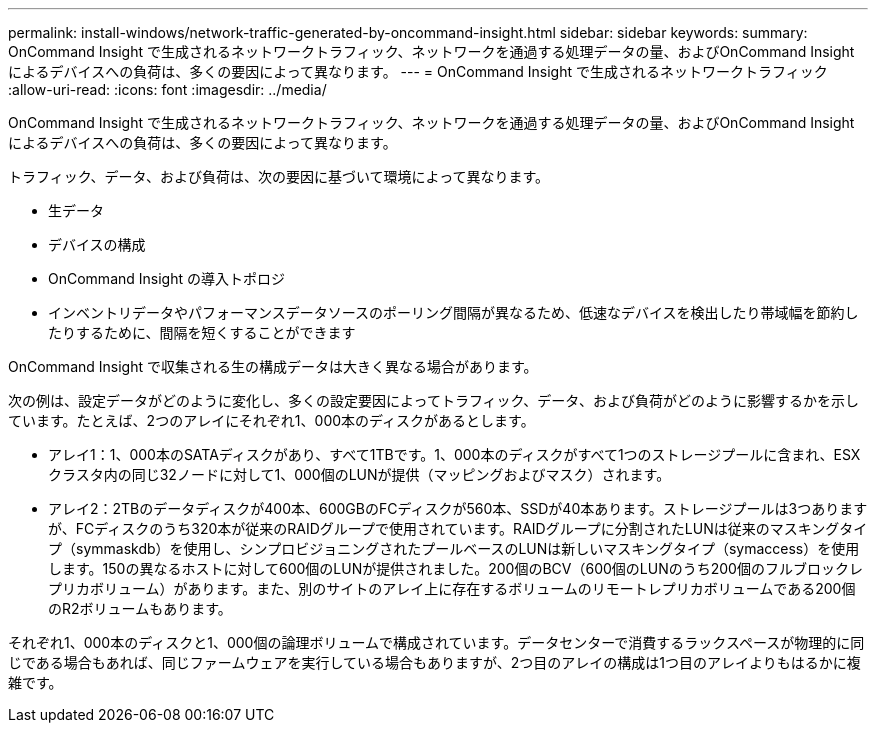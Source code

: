 ---
permalink: install-windows/network-traffic-generated-by-oncommand-insight.html 
sidebar: sidebar 
keywords:  
summary: OnCommand Insight で生成されるネットワークトラフィック、ネットワークを通過する処理データの量、およびOnCommand Insight によるデバイスへの負荷は、多くの要因によって異なります。 
---
= OnCommand Insight で生成されるネットワークトラフィック
:allow-uri-read: 
:icons: font
:imagesdir: ../media/


[role="lead"]
OnCommand Insight で生成されるネットワークトラフィック、ネットワークを通過する処理データの量、およびOnCommand Insight によるデバイスへの負荷は、多くの要因によって異なります。

トラフィック、データ、および負荷は、次の要因に基づいて環境によって異なります。

* 生データ
* デバイスの構成
* OnCommand Insight の導入トポロジ
* インベントリデータやパフォーマンスデータソースのポーリング間隔が異なるため、低速なデバイスを検出したり帯域幅を節約したりするために、間隔を短くすることができます


OnCommand Insight で収集される生の構成データは大きく異なる場合があります。

次の例は、設定データがどのように変化し、多くの設定要因によってトラフィック、データ、および負荷がどのように影響するかを示しています。たとえば、2つのアレイにそれぞれ1、000本のディスクがあるとします。

* アレイ1：1、000本のSATAディスクがあり、すべて1TBです。1、000本のディスクがすべて1つのストレージプールに含まれ、ESXクラスタ内の同じ32ノードに対して1、000個のLUNが提供（マッピングおよびマスク）されます。
* アレイ2：2TBのデータディスクが400本、600GBのFCディスクが560本、SSDが40本あります。ストレージプールは3つありますが、FCディスクのうち320本が従来のRAIDグループで使用されています。RAIDグループに分割されたLUNは従来のマスキングタイプ（symmaskdb）を使用し、シンプロビジョニングされたプールベースのLUNは新しいマスキングタイプ（symaccess）を使用します。150の異なるホストに対して600個のLUNが提供されました。200個のBCV（600個のLUNのうち200個のフルブロックレプリカボリューム）があります。また、別のサイトのアレイ上に存在するボリュームのリモートレプリカボリュームである200個のR2ボリュームもあります。


それぞれ1、000本のディスクと1、000個の論理ボリュームで構成されています。データセンターで消費するラックスペースが物理的に同じである場合もあれば、同じファームウェアを実行している場合もありますが、2つ目のアレイの構成は1つ目のアレイよりもはるかに複雑です。
